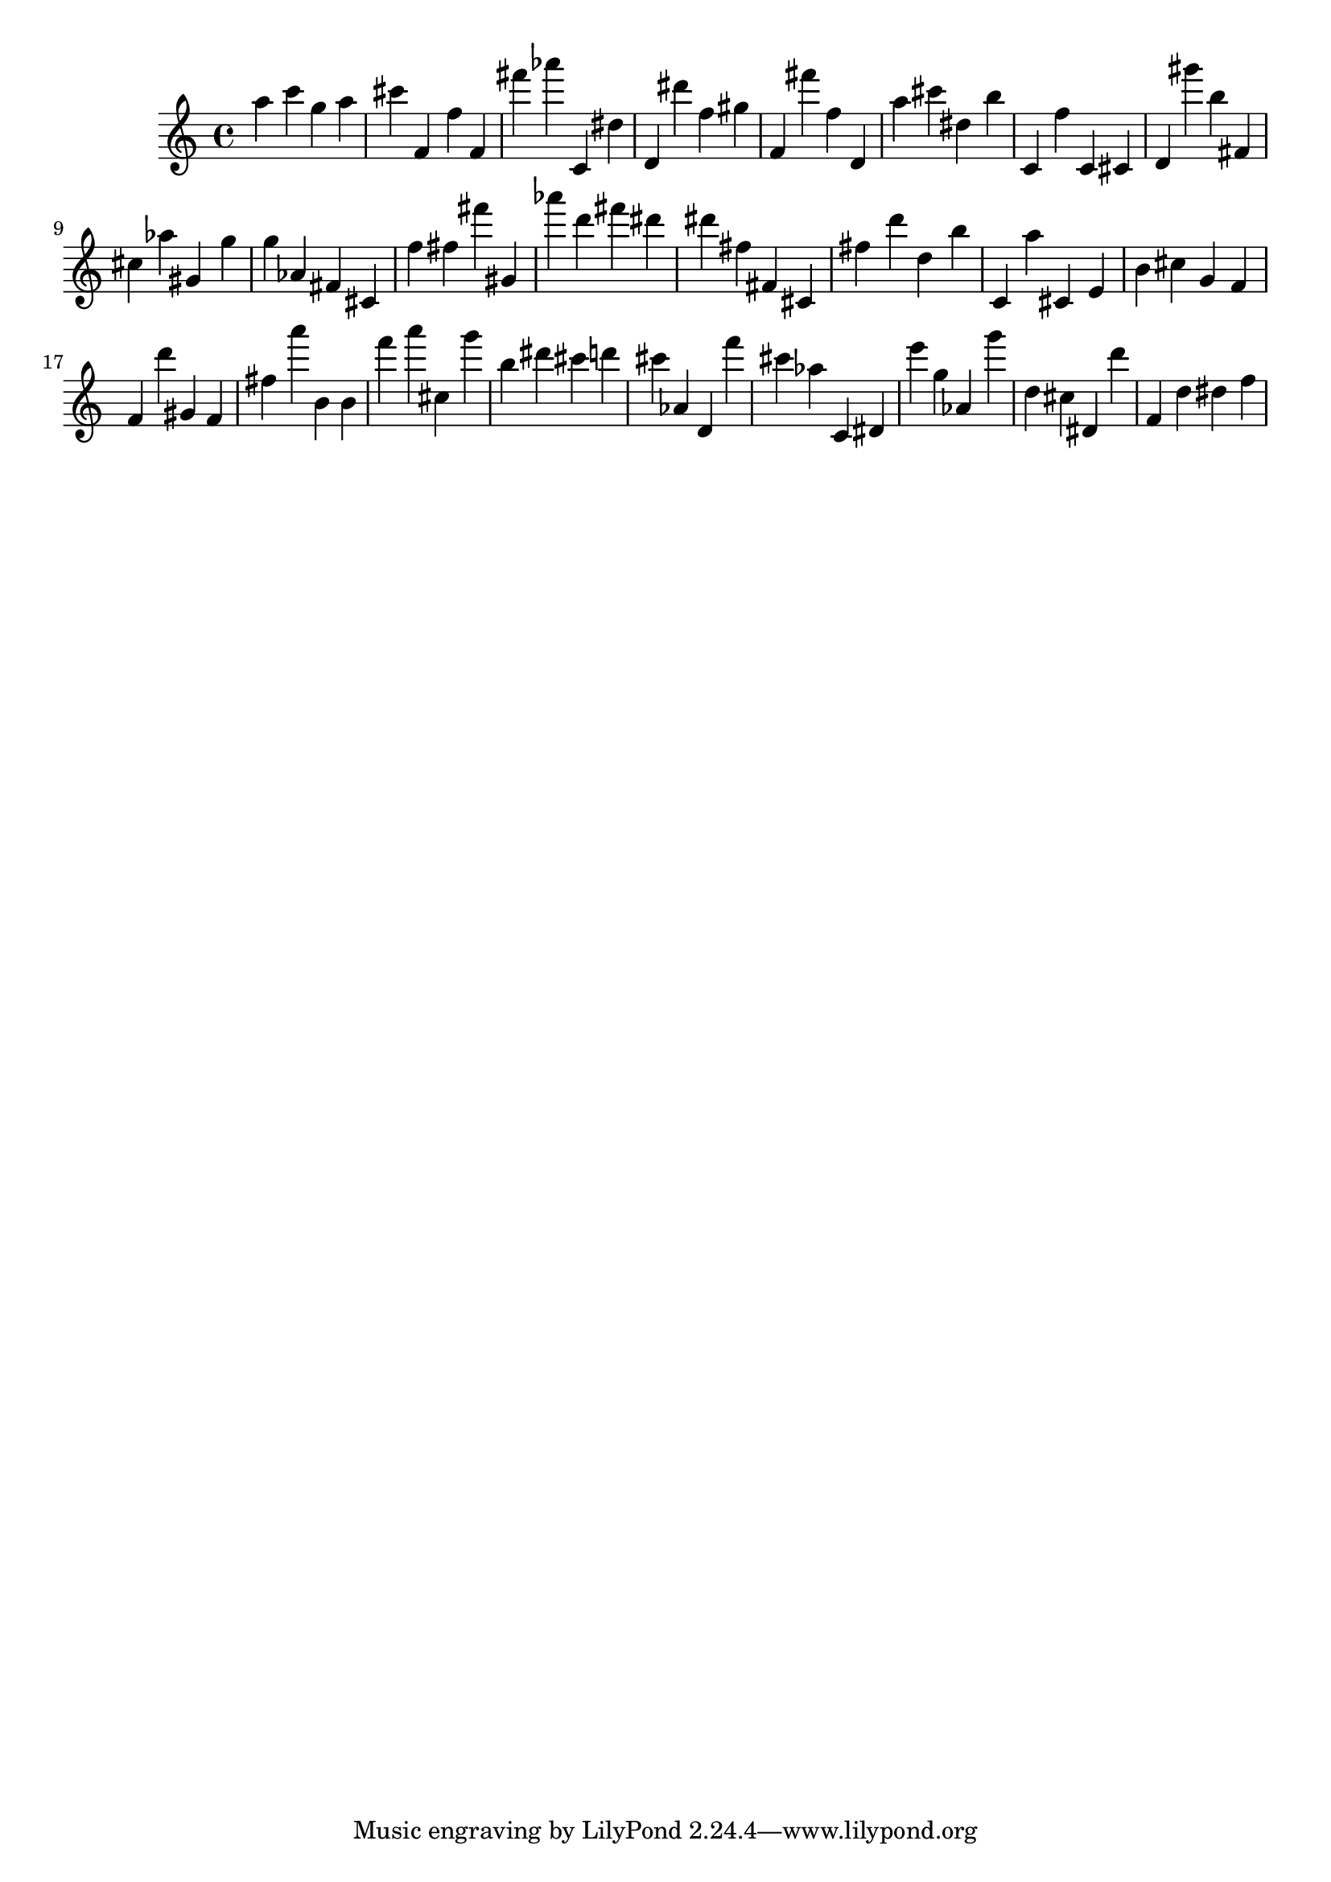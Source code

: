 \version "2.18.2"

\score {

{
\clef treble
a'' c''' g'' a'' cis''' f' f'' f' fis''' as''' c' dis'' d' dis''' f'' gis'' f' fis''' f'' d' a'' cis''' dis'' b'' c' f'' c' cis' d' gis''' b'' fis' cis'' as'' gis' g'' g'' as' fis' cis' f'' fis'' fis''' gis' as''' d''' fis''' dis''' dis''' fis'' fis' cis' fis'' d''' d'' b'' c' a'' cis' e' b' cis'' g' f' f' d''' gis' f' fis'' a''' b' b' f''' a''' cis'' g''' b'' dis''' cis''' d''' cis''' as' d' f''' cis''' as'' c' dis' e''' g'' as' g''' d'' cis'' dis' d''' f' d'' dis'' f'' 
}

 \midi { }
 \layout { }
}
